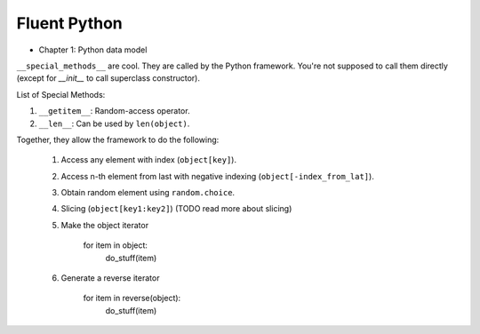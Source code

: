 Fluent Python
##########################################################################

* Chapter 1: Python data model

``__special_methods__`` are cool. They are called by the Python framework. You're not supposed to call them directly (except for `__init__` to call superclass constructor).

List of Special Methods:

#. ``__getitem__``: Random-access operator.
#. ``__len__``: Can be used by ``len(object)``.

Together, they allow the framework to do the following:

  #. Access any element with index (``object[key]``).
  #. Access n-th element from last with negative indexing (``object[-index_from_lat]``).
  #. Obtain random element using ``random.choice``.
  #. Slicing (``object[key1:key2]``) (TODO read more about slicing)
  #. Make the object iterator

      .. code-block:: python

      for item in object:
        do_stuff(item)
  
  #. Generate a reverse iterator
  
      .. code-block:: python

      for item in reverse(object):
        do_stuff(item)
